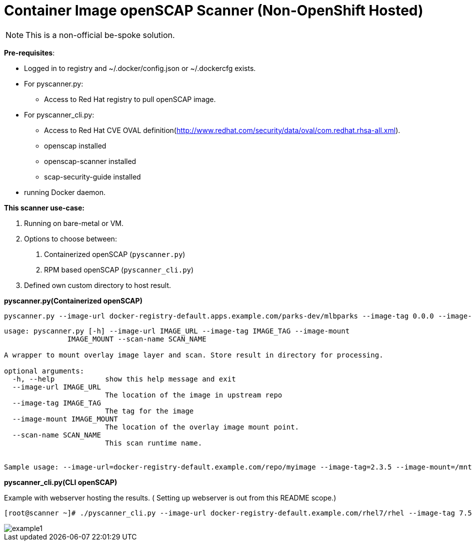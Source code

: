 = Container Image openSCAP Scanner (Non-OpenShift Hosted)

NOTE: This is a non-official be-spoke solution.

*Pre-requisites*:

- Logged in to registry and ~/.docker/config.json or ~/.dockercfg exists.
- For pyscanner.py:
  * Access to Red Hat registry to pull openSCAP image.
- For pyscanner_cli.py:
  * Access to Red Hat CVE OVAL definition(http://www.redhat.com/security/data/oval/com.redhat.rhsa-all.xml).
  * openscap installed
  * openscap-scanner installed
  * scap-security-guide installed
- running Docker daemon.


*This scanner use-case:*

1. Running on bare-metal or VM.
2. Options to choose between:
a.  Containerized openSCAP (`pyscanner.py`)
b. RPM based openSCAP (`pyscanner_cli.py`)
3. Defined own custom directory to host result.

*pyscanner.py(Containerized openSCAP)*
[source, bash]

pyscanner.py --image-url docker-registry-default.apps.example.com/parks-dev/mlbparks --image-tag 0.0.0 --image-mount /mnt/imagetest --scan-name myrhel7

[source, bash]
----
usage: pyscanner.py [-h] --image-url IMAGE_URL --image-tag IMAGE_TAG --image-mount
               IMAGE_MOUNT --scan-name SCAN_NAME

A wrapper to mount overlay image layer and scan. Store result in directory for processing.

optional arguments:
  -h, --help            show this help message and exit
  --image-url IMAGE_URL
                        The location of the image in upstream repo
  --image-tag IMAGE_TAG
                        The tag for the image
  --image-mount IMAGE_MOUNT
                        The location of the overlay image mount point.
  --scan-name SCAN_NAME
                        This scan runtime name.


Sample usage: --image-url=docker-registry-default.example.com/repo/myimage --image-tag=2.3.5 --image-mount=/mnt/scaprun-repo-myimage-2.3.5 --result-dir=/openscap/results --scan-name=repo-myimage-latest-1
----



*pyscanner_cli.py(CLI openSCAP)*

Example with webserver hosting the results. ( Setting up webserver is out from this README scope.)

[source, bash]
----
[root@scanner ~]# ./pyscanner_cli.py --image-url docker-registry-default.example.com/rhel7/rhel --image-tag 7.5 --image-mount=/mnt/scaprun-rhel7-rhel-0.0.0 --result-dir=/var/www/html/scanner_results --scan-name=myrhel7
----

image::images/example1.png[]
